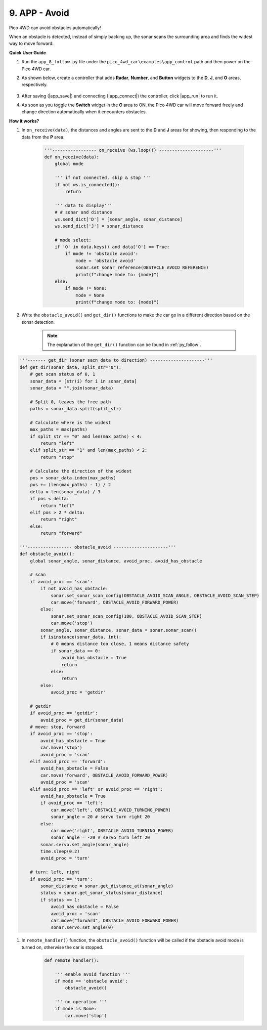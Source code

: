 9. APP - Avoid
===============

Pico 4WD can avoid obstacles automatically!

When an obstacle is detected, instead of simply backing up, 
the sonar scans the surrounding area and finds the widest way 
to move forward.


**Quick User Guide**

#. Run the ``app_8_follow.py`` file under the ``pico_4wd_car\examples\app_control`` path and then power on the Pico 4WD car.

#. As shown below, create a controller that adds **Radar**, **Number**, and **Button** widgets to the **D**, **J**, and **O** areas, respectively.

    .. image:: img/APP_DB_9_1.png

#. After saving (|app_save|) and connecting (|app_connect|) the controller, click |app_run| to run it.

#. As soon as you toggle the **Switch** widget in the **O** area to ON, the Pico 4WD car will move forward freely and change direction automatically when it encounters obstacles.


**How it works?**


#. In ``on_receive(data)``, the distances and angles are sent to the **D**  and **J** areas for showing, then responding to the data from the **P** area.


    .. code-block:: python

        '''----------------- on_receive (ws.loop()) ---------------------'''
        def on_receive(data):
            global mode

            ''' if not connected, skip & stop '''
            if not ws.is_connected():
                return
            
            ''' data to display'''
            # # sonar and distance
            ws.send_dict['D'] = [sonar_angle, sonar_distance]
            ws.send_dict['J'] = sonar_distance   

            # mode select:
            if 'O' in data.keys() and data['O'] == True:
                if mode != 'obstacle avoid':
                    mode = 'obstacle avoid'
                    sonar.set_sonar_reference(OBSTACLE_AVOID_REFERENCE)
                    print(f"change mode to: {mode}")
            else:
                if mode != None:
                    mode = None
                    print(f"change mode to: {mode}")
        

#. Write the ``obstacle_avoid()`` and ``get_dir()`` functions to make the car go in a different direction based on the sonar detection.

    .. note::
        The explanation of the ``get_dir()`` function can be found in :ref:`py_follow`.

.. code-block:: python

    '''------- get_dir (sonar sacn data to direction) ---------------------'''
    def get_dir(sonar_data, split_str="0"):
        # get scan status of 0, 1
        sonar_data = [str(i) for i in sonar_data]
        sonar_data = "".join(sonar_data)

        # Split 0, leaves the free path
        paths = sonar_data.split(split_str)

        # Calculate where is the widest
        max_paths = max(paths)
        if split_str == "0" and len(max_paths) < 4:
            return "left"
        elif split_str == "1" and len(max_paths) < 2:
            return "stop"

        # Calculate the direction of the widest
        pos = sonar_data.index(max_paths)
        pos += (len(max_paths) - 1) / 2
        delta = len(sonar_data) / 3
        if pos < delta:
            return "left"
        elif pos > 2 * delta:
            return "right"
        else:
            return "forward"

    '''----------------- obstacle_avoid ---------------------'''
    def obstacle_avoid():
        global sonar_angle, sonar_distance, avoid_proc, avoid_has_obstacle

        # scan
        if avoid_proc == 'scan':
            if not avoid_has_obstacle:
                sonar.set_sonar_scan_config(OBSTACLE_AVOID_SCAN_ANGLE, OBSTACLE_AVOID_SCAN_STEP)
                car.move('forward', OBSTACLE_AVOID_FORWARD_POWER)
            else:
                sonar.set_sonar_scan_config(180, OBSTACLE_AVOID_SCAN_STEP)
                car.move('stop')
            sonar_angle, sonar_distance, sonar_data = sonar.sonar_scan()
            if isinstance(sonar_data, int):
                # 0 means distance too close, 1 means distance safety
                if sonar_data == 0:
                    avoid_has_obstacle = True
                    return
                else:
                    return
            else:
                avoid_proc = 'getdir'

        # getdir
        if avoid_proc == 'getdir':
            avoid_proc = get_dir(sonar_data)
        # move: stop, forward
        if avoid_proc == 'stop':
            avoid_has_obstacle = True
            car.move('stop')
            avoid_proc = 'scan'
        elif avoid_proc == 'forward':
            avoid_has_obstacle = False
            car.move('forward', OBSTACLE_AVOID_FORWARD_POWER)
            avoid_proc = 'scan'
        elif avoid_proc == 'left' or avoid_proc == 'right':
            avoid_has_obstacle = True
            if avoid_proc == 'left':
                car.move('left', OBSTACLE_AVOID_TURNING_POWER)
                sonar_angle = 20 # servo turn right 20 
            else:
                car.move('right', OBSTACLE_AVOID_TURNING_POWER)
                sonar_angle = -20 # servo turn left 20 
            sonar.servo.set_angle(sonar_angle)
            time.sleep(0.2)
            avoid_proc = 'turn'

        # turn: left, right
        if avoid_proc == 'turn':
            sonar_distance = sonar.get_distance_at(sonar_angle)
            status = sonar.get_sonar_status(sonar_distance)
            if status == 1:
                avoid_has_obstacle = False
                avoid_proc = 'scan'
                car.move("forward", OBSTACLE_AVOID_FORWARD_POWER)
                sonar.servo.set_angle(0)


#. In ``remote_handler()`` function, the ``obstacle_avoid()`` function will be called if the obstacle avoid mode is turned on, otherwise the car is stopped.


    .. code-block:: python

        def remote_handler():

            ''' enable avoid function '''
            if mode == 'obstacle avoid':
                obstacle_avoid()      
            
            ''' no operation '''
            if mode is None:
                car.move('stop')
